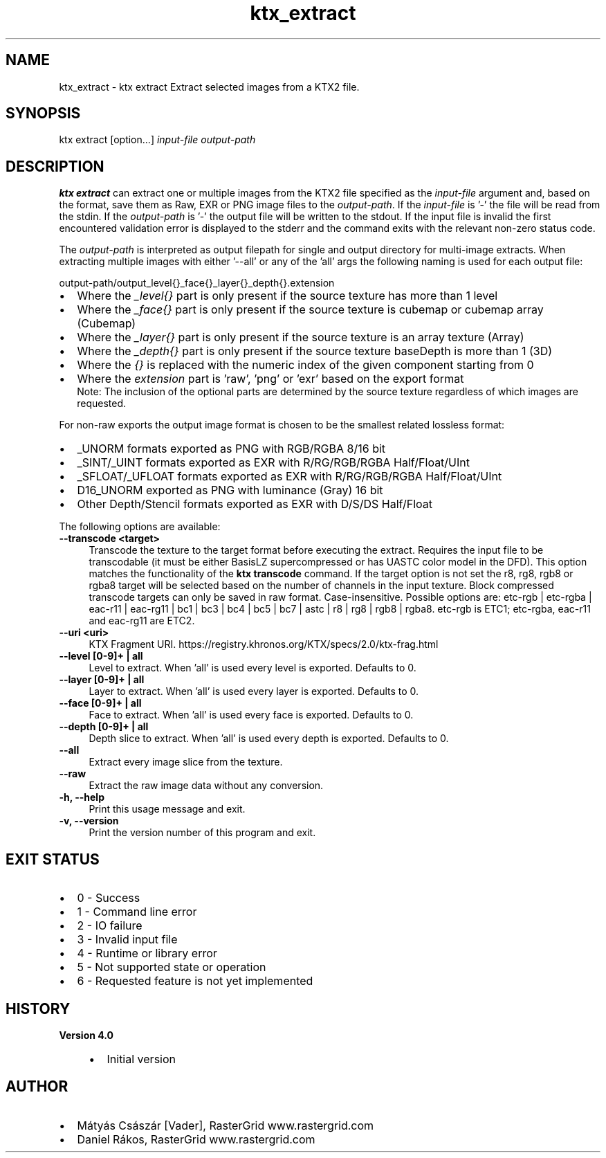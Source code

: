 .TH "ktx_extract" 1 "Wed Mar 20 2024" "Version 4.3.2" "KTX Tools Reference" \" -*- nroff -*-
.ad l
.nh
.SH NAME
ktx_extract \- ktx extract 
Extract selected images from a KTX2 file\&.
.SH "SYNOPSIS"
.PP
ktx extract [option\&.\&.\&.] \fIinput-file\fP \fIoutput-path\fP 
.SH "DESCRIPTION"
.PP
\fBktx\fP \fBextract\fP can extract one or multiple images from the KTX2 file specified as the \fIinput-file\fP argument and, based on the format, save them as Raw, EXR or PNG image files to the \fIoutput-path\fP\&. If the \fIinput-file\fP is '-' the file will be read from the stdin\&. If the \fIoutput-path\fP is '-' the output file will be written to the stdout\&. If the input file is invalid the first encountered validation error is displayed to the stderr and the command exits with the relevant non-zero status code\&.
.PP
The \fIoutput-path\fP is interpreted as output filepath for single and output directory for multi-image extracts\&. When extracting multiple images with either '--all' or any of the 'all' args the following naming is used for each output file: 
.PP
.nf
output-path/output_level{}_face{}_layer{}_depth{}\&.extension
.fi
.PP
.IP "\(bu" 2
Where the \fI_level{}\fP part is only present if the source texture has more than 1 level
.IP "\(bu" 2
Where the \fI_face{}\fP part is only present if the source texture is cubemap or cubemap array (Cubemap)
.IP "\(bu" 2
Where the \fI_layer{}\fP part is only present if the source texture is an array texture (Array)
.IP "\(bu" 2
Where the \fI_depth{}\fP part is only present if the source texture baseDepth is more than 1 (3D)
.IP "\(bu" 2
Where the \fI{}\fP is replaced with the numeric index of the given component starting from 0
.IP "\(bu" 2
Where the \fIextension\fP part is 'raw', 'png' or 'exr' based on the export format
.br
 Note: The inclusion of the optional parts are determined by the source texture regardless of which images are requested\&.
.PP
.PP
For non-raw exports the output image format is chosen to be the smallest related lossless format:
.IP "\(bu" 2
_UNORM formats exported as PNG with RGB/RGBA 8/16 bit
.IP "\(bu" 2
_SINT/_UINT formats exported as EXR with R/RG/RGB/RGBA Half/Float/UInt
.IP "\(bu" 2
_SFLOAT/_UFLOAT formats exported as EXR with R/RG/RGB/RGBA Half/Float/UInt
.IP "\(bu" 2
D16_UNORM exported as PNG with luminance (Gray) 16 bit
.IP "\(bu" 2
Other Depth/Stencil formats exported as EXR with D/S/DS Half/Float
.PP
.PP
The following options are available: 
.IP "\fB--transcode <target> \fP" 1c
Transcode the texture to the target format before executing the extract\&. Requires the input file to be transcodable (it must be either BasisLZ supercompressed or has UASTC color model in the DFD)\&. This option matches the functionality of the \fBktx transcode\fP command\&. If the target option is not set the r8, rg8, rgb8 or rgba8 target will be selected based on the number of channels in the input texture\&. Block compressed transcode targets can only be saved in raw format\&. Case-insensitive\&. Possible options are: etc-rgb | etc-rgba | eac-r11 | eac-rg11 | bc1 | bc3 | bc4 | bc5 | bc7 | astc | r8 | rg8 | rgb8 | rgba8\&. etc-rgb is ETC1; etc-rgba, eac-r11 and eac-rg11 are ETC2\&.  
.PP
.IP "\fB--uri <uri> \fP" 1c
KTX Fragment URI\&. https://registry.khronos.org/KTX/specs/2.0/ktx-frag.html  
.IP "\fB--level [0-9]+ | all \fP" 1c
Level to extract\&. When 'all' is used every level is exported\&. Defaults to 0\&.  
.IP "\fB--layer [0-9]+ | all \fP" 1c
Layer to extract\&. When 'all' is used every layer is exported\&. Defaults to 0\&.  
.IP "\fB--face [0-9]+ | all \fP" 1c
Face to extract\&. When 'all' is used every face is exported\&. Defaults to 0\&.  
.IP "\fB--depth [0-9]+ | all \fP" 1c
Depth slice to extract\&. When 'all' is used every depth is exported\&. Defaults to 0\&.  
.IP "\fB--all \fP" 1c
Extract every image slice from the texture\&.  
.IP "\fB--raw \fP" 1c
Extract the raw image data without any conversion\&.  
.PP
.IP "\fB-h, --help \fP" 1c
Print this usage message and exit\&. 
.IP "\fB-v, --version \fP" 1c
Print the version number of this program and exit\&. 
.PP
 
.SH "EXIT STATUS"
.PP
.IP "\(bu" 2
0 - Success
.IP "\(bu" 2
1 - Command line error
.IP "\(bu" 2
2 - IO failure
.IP "\(bu" 2
3 - Invalid input file
.IP "\(bu" 2
4 - Runtime or library error
.IP "\(bu" 2
5 - Not supported state or operation
.IP "\(bu" 2
6 - Requested feature is not yet implemented 
.PP
 
.SH "HISTORY"
.PP
\fBVersion 4\&.0\fP
.RS 4

.IP "\(bu" 2
Initial version
.PP
.RE
.PP
.SH "AUTHOR"
.PP
.IP "\(bu" 2
Mátyás Császár [Vader], RasterGrid www\&.rastergrid\&.com
.IP "\(bu" 2
Daniel Rákos, RasterGrid www\&.rastergrid\&.com 
.PP

